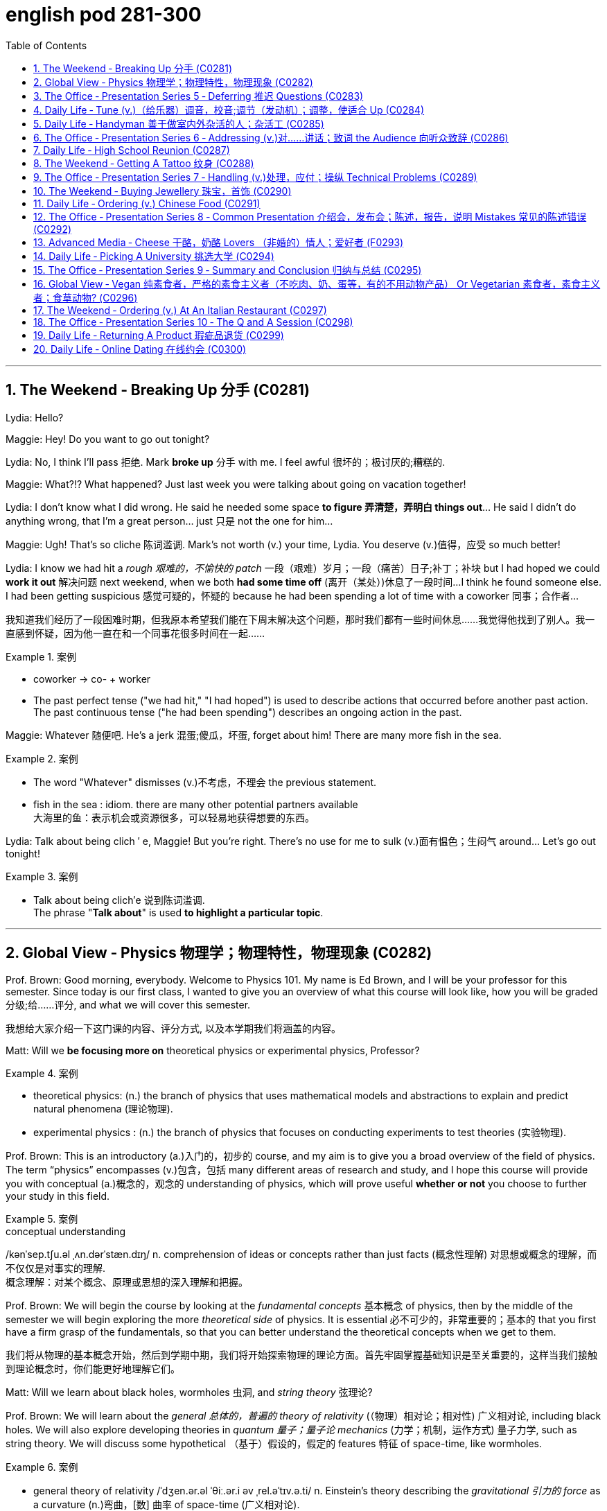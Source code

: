 
= english pod 281-300
:toc: left
:toclevels: 3
:sectnums:
:stylesheet: ../../myAdocCss.css

'''



== The Weekend ‐ Breaking Up 分手 (C0281)

Lydia: Hello?

Maggie: Hey! Do you want to go out
tonight?

Lydia: No, I think I’ll pass 拒绝. Mark *broke up* 分手
with me. I feel awful 很坏的；极讨厌的;糟糕的.

Maggie: What?!? What happened? Just last
week you were talking about going on
vacation together!

Lydia: I don’t know what I did wrong. He
said he needed some space *to figure 弄清楚，弄明白 things
out*... He said I didn’t do anything wrong,
that I’m a great person... just 只是 not the one for
him...

Maggie: Ugh! That’s so cliche 陈词滥调. Mark’s not
worth (v.) your time, Lydia. You deserve (v.)值得，应受 so much
better!

Lydia: I know we had hit a _rough 艰难的，不愉快的 patch_ 一段（艰难）岁月；一段（痛苦）日子;补丁；补块 but I
had hoped we could *work it out* 解决问题 next
weekend, when we both *had some time off* (离开（某处）)休息了一段时间...
I think he found someone else. I had been
getting suspicious 感觉可疑的，怀疑的 because he had been
spending a lot of time with a coworker  同事；合作者...

[.my2]
我知道我们经历了一段困难时期，但我原本希望我们能在下周末解决这个问题，那时我们都有一些时间休息……我觉得他找到了别人。我一直感到怀疑，因为他一直在和一个同事花很多时间在一起……

[.my1]
.案例
====
- coworker -> co- +‎ worker
- The past perfect tense ("we had hit," "I had hoped") is used to describe actions that occurred before another past action. +
The past continuous tense ("he had been spending") describes an ongoing action in the past.
====

Maggie: Whatever 随便吧. He’s a jerk 混蛋;傻瓜，坏蛋, forget about
him! There are many more fish in the sea.

[.my1]
.案例
====
- The word "Whatever" dismisses (v.)不考虑，不理会 the previous statement.
- fish in the sea  : idiom. there are many other potential partners available +
大海里的鱼：表示机会或资源很多，可以轻易地获得想要的东西。
====

Lydia: Talk about being clich ′ e, Maggie! But
you’re right. There’s no use for me to sulk (v.)面有愠色；生闷气
around... Let’s go out tonight!

[.my1]
.案例
====
- Talk about being clich′e 说到陈词滥调. +
The phrase "*Talk about*" is used *to highlight a particular topic*.
====


'''

== Global View ‐ Physics 物理学；物理特性，物理现象 (C0282)

Prof. Brown: Good morning, everybody.
Welcome to Physics 101. My name is Ed
Brown, and I will be your professor for this
semester. Since today is our first class, I
wanted to give you an overview of what this
course will look like, how you will be graded  分级;给……评分,
and what we will cover this semester.

[.my2]
我想给大家介绍一下这门课的内容、评分方式, 以及本学期我们将涵盖的内容。

Matt: Will we *be focusing more on*
theoretical physics or experimental physics,
Professor?

[.my1]
.案例
====
- theoretical physics:
(n.) the branch of physics that uses mathematical models and abstractions to explain and predict natural phenomena (理论物理).  +

- experimental physics :
(n.) the branch of physics that focuses on conducting experiments to test theories (实验物理).
====

Prof. Brown: This is an introductory (a.)入门的，初步的 course,
and my aim is to give you a broad overview
of the field of physics. The term “physics”
encompasses (v.)包含，包括 many different areas of
research and study, and I hope this course
will provide you with conceptual  (a.)概念的，观念的
understanding of physics, which will prove
useful *whether or not* you choose to further
your study in this field.

[.my1]
.案例
====
.conceptual understanding
/kənˈsep.tʃu.əl ˌʌn.dərˈstæn.dɪŋ/ n. comprehension of ideas or concepts rather than just facts (概念性理解) 对思想或概念的理解，而不仅仅是对事实的理解. +
概念理解：对某个概念、原理或思想的深入理解和把握。
====

Prof. Brown: We will begin the course by
looking at the _fundamental concepts_ 基本概念 of
physics, then by the middle of the semester
we will begin exploring the more _theoretical
side_ of physics. It is essential 必不可少的，非常重要的；基本的 that you first
have a firm grasp of the fundamentals, so
that you can better understand the
theoretical concepts when we get to them.

[.my2]
我们将从物理的基本概念开始，然后到学期中期，我们将开始探索物理的理论方面。首先牢固掌握基础知识是至关重要的，这样当我们接触到理论概念时，你们能更好地理解它们。

Matt: Will we learn about black holes,
wormholes 虫洞, and _string theory_ 弦理论?

Prof. Brown: We will learn about the
_general 总体的，普遍的 theory of relativity_ (（物理）相对论；相对性) 广义相对论, including black
holes. We will also explore developing
theories in _quantum 量子；量子论 mechanics_ (力学；机制，运作方式) 量子力学, such as
string theory. We will discuss some
hypothetical （基于）假设的，假定的 features 特征 of space-time, like
wormholes.

[.my1]
.案例
====
- general theory of relativity  /ˈdʒen.ər.əl ˈθiː.ər.i əv ˌrel.əˈtɪv.ə.ti/ n. Einstein’s theory describing the _gravitational 引力的 force_ as a curvature  (n.)弯曲，[数] 曲率 of space-time (广义相对论).
====

Prof. Brown: We will also explore some of
the more influential 有影响力的，有势力的 developments in the
fields of thermodynamics 热力学, electromagnetism 电磁；电磁学,
and nuclear physics, all of which have had
significant 显著的，相当数量的；重要的，意义重大的 impacts on modern life. Now, I am
going to have the TAs (=Teaching Assistants)助教 *pass out* 分发 the syllabus 教学大纲
for this class, so you can see how this course
will be graded.

[.my2]
我将让助教们分发这门课的大纲，这样你们就能看到这门课的评分方式。

[.my1]
.案例
====
- thermodynamics -> therm-,热，dynamics,动力学。
====

Matt: Oh man, looks like this isn’t gonna be
the _easy A_ 容易得高分的课程 I thought it’d be!


[.my2]
看来这不是我以为的容易得高分的课程！

'''

== The Office ‐ Presentation Series 5 ‐ Deferring 推迟 Questions (C0283)

Mr. Ford: Now, as 正如，如同 we have already
discussed /there is a huge _untapped 未利用的，未开发的；塞子未开的 market_
out there both in Asia, in other developing
markets, and in the more mature markets for
us to push into. Now of course, this
represents (v.)代表，表示 an enormous challenge with
enormous rewards for the winners, but for
any new product /we need a great _marketing
message_ and _marketing campaign_ 营销活动.


现在，正如我们已经讨论过的，在亚洲、其他发展中市场以及更成熟的市场中，存在着巨大的未开发市场供我们进入。当然，这代表着巨大的挑战，同时也为赢家带来巨大的回报，但对于任何新产品，我们都需要一个出色的营销信息和营销活动。

[.my1]
.案例
====
- untapped market  (未开发的市场)
- developing markets  (发展中市场)
- mature markets  (成熟市场)

.marketing message 
the core idea or theme communicated in a marketing campaign (营销信息).

_Marketing messaging_ is your brand's way 品牌的方式 of *communicating* (v.) it's value proposition (主张，观点；（尤指商业或政治上的）提议，建议) 价值主张 *to* the right audience. It's the words, tone, phrasing  措辞, and personality 个性，性格；魅力  that your team uses (v.) to convey (v.)传送，运输；表达，传递 what your brand stands for, what it offers (v.), and why that should matter (v.)要紧，有关系  to your target customers.

"营销消息"传递是您品牌向合适受众传达其价值主张的方式。您的团队用来传达您的品牌代表的内容，提供的内容, 以及为什么对您的目标客户很重要的单词，语气，措辞和个性。
====

Mr. Ford: It needs to be directed (v.)把…对准（某方向或某人） and
focused at our target consumer, and needs *to
be pitched 用力扔；投；抛;（使产品或服务）针对，面向；确定销售对象（或目标市场） at* exactly the right level. The
question we must first address (v.) is of course,
who is our target consumer and secondly
what do they expect 等待；期待；盼望 from the next
generation Alpha lap-top?

[.my2]
它需要针对我们的目标消费者，并且需要定位在恰到好处的水平。我们首先要解决的问题当然是，谁是我们的目标消费者，其次是他们期望从下一代Alpha笔记本电脑中得到什么？

[.my1]
.案例
====
.pitch
[ VN] *~ sth (at sb) |~ sth (as sth)* : to aim or direct a product or service at a particular group of people（使产品或服务）针对，面向；确定销售对象（或目标市场） +
• The new software *is being pitched at* banks.这种新软件以银行为目标市场。

====

Mr. Ford: Let’s _first of all_ 首先 tackle (v.)the first
question. Our target consumer for the x420 产品名
is the middle class 中产阶级, white collar worker with
an above average income. However, as we
mentioned before /`主` the total number of
computer owners `谓` is expanding rapidly /and
we need to broaden (v.)变宽；变阔;（使）扩大影响 our audience 观众，听众 for this
product.

[.my2]
首先，让我们来解决第一个问题。x420的目标消费者是中产阶级、收入高于平均水平的白领工作者。然而，正如我们之前提到的，电脑用户的总数正在迅速增长，我们需要扩大这款产品的受众。

Mr. Ford: For example, the x420 is also
ideally suited 适合 to the younger student sector,
who might use laptops both for study and
gaming. There is no doubt that.

[.my2]
例如，x420也非常适合年轻的学生群体，他们可能会将笔记本电脑用于学习和游戏。这一点毫无疑问

Audience Member: Mr. Ford, if I could just
interrupt (v.)打断，打扰；使暂停，使中断 a moment. You say that the
computer is suitable for students, but don’t
you think the price of the x420 is just too
much for most students?

Mr Ford: Well, that’s a fair 公平的；合理的 point 观点，论点. If you
don’t mind /I’d like to tackle your question *a
little bit later* in the _Q and A section_ 问答环节. Is that
okay?

[.my2]
这是一个合理的观点。如果您不介意，我想稍后在问答环节再回答您的问题。这样可以吗？

Audience Member: Yes sure.

Mr Ford: Okay, so as I was saying we have
an exciting campaign planned for the x420.
Firstly, we will have a nationwide television
campaign, as well as advertising on radio
and also in many computer publications 出版物. We
also intend 打算，想要 to...

[.my2]
正如我刚才所说，我们为x420策划了一个激动人心的营销活动。首先，我们将开展全国性的电视广告活动，同时在广播和许多计算机出版物上投放广告。我们还打算……

Audience Member: I’m sorry to stop you
Mr. Ford, but do you really think that a
television campaign is *cost effective* 有成本效益的；划算的. I mean,
how much is that going to cost?

[.my2]
但您真的认为电视广告具有"成本效益"吗？我的意思是，这会花费多少钱？

Mr Ford: Well I don’t have the figures 数据 to
hand, but I’d be happy to discuss those
figures with you after the presentation 介绍会，发布会；陈述，报告. Okay
let me just *go on* to talk (v.) a little more about
the exciting campaign we have *in store* 即将到来的；准备好的；存储在某处的.

[.my2]
我现在手头没有具体数据，但我很乐意在演讲结束后与您讨论这些数据。好的，让我继续谈谈我们准备好的激动人心的营销活动。

[.my1]
.案例
====
.in store (for sb)
waiting to happen to sb即将发生（在某人身上）；等待着（某人） +
• We don't know what life holds (v.) *in store* for us. 我们不知道等待我们的, 将是什么样的生活。
====

'''

== Daily Life ‐ Tune (v.)（给乐器）调音，校音;调节（发动机）；调整，使适合 Up  (C0284)

[.my1]
.案例
====
- tune up | tune sth up:  +
to adjust musical instruments so that they can play together（乐队等为乐器）调音，定弦
====

A: Welcome to Al’s Garage 车库；加油站，汽车修理厂. What seems to
be the problem 有什么问题吗?

B: No problem at all! I am taking a long road
trip and I want to make sure my car is in
good mechanical condition 机械条件;机械状况.

A: Very wise （行为或决定）明智的，高明的 decision. When was the last
time you had a _tune up_ 调整（发动机或自行车传动系统）以提高性能?

[.my1]
.案例
====
-  tune up : /tuːn ʌp/ n. a series of adjustments made to a car’s engine to ensure it runs smoothly (调校).
====

B: Not that long ago 没那么久, I think it was four
months ago.

A: We usually recommend that you *bring*
your car *in* every five thousand kilometers.

B: Why? I mean, **what exactly do you do** to a
car that you need to check it so often?

A: First of all, we change the _motor oil_ 机油 and
_oil filter_ 油滤器. If you don’t do this, it can cause
your engine to wear (v.)磨损；消耗；用旧 faster and that means
you would probably have to change the
pistons 活塞 and _intake 摄入，吸入 valves_ (阀门；[解剖]瓣膜) 进气阀.

[.my2]
我们会更换"发动机油", 和"机油滤清器"。如果不这样做，可能会导致"发动机"磨损加快，这意味着您可能不得不更换"活塞"和"进气阀"。


[.my1]
.案例
====
- oil filter :  n. a device that removes impurities 杂质 from the engine oil (机油滤清器). 油滤器：一种设计用于**去除**发动机油、变速器油、润滑油, 或液压油中的**杂质**的过滤器

.intake valves
  /ˈɪn.teɪk vælvz/ n. components that control the flow of air and fuel into the engine (进气阀). +
进气门：内燃机中的一种阀门，用于控制空气和燃料混合物进入燃烧室。 +

image:/img/intake valves.jpg[,15%]

image:/img/diesel-engine-sequence-fuel-intake-valve-cycle.webp[,80%]

进气门，也就是intake valves，是发动机内部非常关键的小部件。想象一下，发动机就像一个不断重复呼吸的强力机器。进气门就是这个机器的“鼻孔”或“嘴”，负责在发动机运行时“吸气”。

当发动机启动后，每个气缸都会经历一系列的步骤，其中一个是“进气行程”。在这个时候，进气门会按照精确的时间打开，允许空气（在汽油发动机中，通常是空气和汽油混合物）进入气缸。这个过程就像是你深呼吸时鼻子和嘴巴张开，让新鲜空气进入肺部一样。

进气门的大小、开启和关闭的时机（这通常由凸轮轴控制）对发动机的性能至关重要。它们确保在正确的时间有足够的混合气进入，从而让发动机能够高效地做工，推动汽车前进。一旦气缸完成了做工，进气门会关闭，准备下一次的进气，整个过程循环往复，让发动机持续运转。所以，可以说进气门是发动机高效工作的起点。

====

B: I see. What else?

A: We also check your _spark plugs_ 火花塞, fuel filter 燃油滤清器,
and other oil levels such as *hydraulic （通过水管等）液压的，水力的 fluid* 液压油.
We also check the clutch  离合器踏板 and brakes to
determine when you will need new ones.

[.my2]
我们还会检查火花塞、燃油滤清器, 以及其他油液，比如液压油。我们还会检查离合器和刹车，以确定您何时需要更换新的。

[.my1]
.案例
====
.spark plugs 
/spɑːrk plʌɡz/ n. components that ignite the fuel-air mixture in an engine (火花塞). +
一种用于内燃机中的零件，通过产生火花, 来点燃混合气体，使发动机正常工作。

image:/img/spark plugs.jpg[,15%]



.fuel filter 
/ˈfjuː.əl ˈfɪl.tər/ n. a device that removes impurities from the fuel (燃油滤清器). +
汽车内燃机"燃油管路"上的一个附件，用于在进入"化油器"之前, 过滤液体。 +

燃油滤清器（Fuel filter）, 有柴油滤清器（Diesel filter）、汽油滤清器（Fuel Filter）和天然气滤清器（Gas filter）三类。*"燃油滤清器"的作用, 是阻止"燃油"中的颗粒物、水及不洁物，保证燃油系统精密部件, 免受磨损及其他损害。*

image:/img/fuel filter.jpg[,15%]



.hydraulic fluid 
/haɪˈdrɔː.lɪk ˈfluː.ɪd/ n. a liquid used to transmit power in hydraulic systems (液压油). +
一种通常具有低粘度的液体，用于液压机构中的液压操作。

.clutch
/klʌtʃ/ n. a device that connects and disconnects the engine from the transmission (离合器).

image:/img/clutch.png[,49%]
image:/img/clutch 2.png[,49%]

image:/img/clutch 3.png[,49%]

====

B: Ok, well, when you put it that way 既然你这么说, it
doesn’t seem like a waste of time and
money.

A: Trust me, regular *tune ups* 调整（发动机或自行车传动系统）以提高性能 will keep your
car running smoothly and avoid *break downs* 停止运行;故障.




'''

== Daily Life ‐ Handyman 善于做室内外杂活的人；杂活工 (C0285)

A: The _air conditioning_ 空调 is not working! We
need to call a handyman 杂务工,维修工  before we start to
fry (v.)油煎，油炸;（被阳光）灼伤，晒伤 in here!

B: Dan is *on top of* 控制着；掌握着 that. I think they are also
getting the handyman to fix the bathroom
toilet that keeps *clogging 阻塞 up*.

[.my2]
Dan已经在处理了。我想他们还会让维修工修理"一直堵塞的卫生间马桶"。

[.my1]
.案例
====
.on top of sth/sb:
in control of a situation 控制着；掌握着 +
•Do you think he's really on top of his job? 你认为他真的能做好他的工作吗？
====

A: That would be convenient  方便的，便利的. They *might as
well* 不妨,最好还是 ask him to fix the _electrical wiring_ 电气布线. The
_circuit 电路，回路 breakers_ 电路断路器 keep going out all the time.
It’s really annoying!

[.my2]
他们不妨让他顺便修理一下电线。断路器总是跳闸，真的很烦人！

[.my1]
.案例
====
-  circuit breakers : /ˈsɜː.kɪt ˌbreɪ.kərz/ n. devices that automatically stop the flow of electricity in a circuit if it becomes overloaded (断路器). +
image:/img/circuit breakers.jpg[,15%]
====

B: Yeah you are right. This office is _falling
apart_ 支离破碎;破败不堪! Frank *told* me the other day *that* the
gutters 水沟，水槽 outside were clogged 阻塞；妨碍 and that’s why
the _parking lot_ (小块土地)停车场 was flooded.

[.my2]
这办公室简直破败不堪！Frank前几天告诉我，外面的排水沟堵了，所以停车场被水淹了。

A: I know! I was in _ankle deep 脚踝深的 water_ trying
to get to my car that day! The handyman
definitely *has his work cut out* for him.

[.my2]
那天我蹚着及踝深的水去取车！维修工的任务肯定很艰巨。

[.my1]
.案例
====
.have your work cut out (for you)
to have something very difficult to do
面臨艱巨的任務 +
- She'll really *have her work cut out* to finish all those reports by the end of the week.
在週末之前完成所有這些報告, 對她來說真是個艱巨的任務。
====

'''

== The Office ‐ Presentation Series 6 ‐ Addressing (v.)对……讲话；致词 the Audience 向听众致辞 (C0286)

Mr. Ford: `主` The  campaign 活动；运动 that we have  *in store* 即将发生的；准备就绪的 for the x420 `系` is exciting,  imaginative (a.)富有想象力的 and  revolutionary (a.)革命性的. We have spent two years listening to and responding to  feedback 反馈 from customers and staff 全体员工 alike 一样的.

Mr. Ford: I would like to say that /without the  assistance 帮助 and support of each and every one of you /we really could not have  devised (v.)设计；发明 this campaign. I’d like to  take my hat off 脱帽致敬（表示尊敬） /and really *thank* you all *for* the wonderful work you’ve done so far, *not only* in helping (v.) support (v.) our  marketing 市场营销 efforts, *but also* in your continuing  commitment 承诺 to Alpha computers.

Mr. Ford: There’s no doubt in my mind /that we have a great  workforce 全体员工 here /and together we can really * push* 推动 Alpha computers *to* a whole new level of success.

Mr. Ford: On the subject 关于，就……而言 of the campaign /let me ask you all a question. How do we  define (v.)定义 the perfect lap-top? Is it about  affordability (n.)价格合理;可购性，负担能力, quality, speed,  reliability 可靠性? What do you *look for* in a  consumer 消费者? Well, I believe the answer *lies (v.) in* a  combination 结合 of all of these  elements 要素.

Mr. Ford: Our campaign will really  *hammer (v.) home* 强调;反复强调某个观点或想法，直到某个人或一群人理解为止 the point 后定 that the x420 is a  state-of-the-art (a.)最先进的 laptop for all of your computing needs 您的所有计算需求. With our television campaign /we hope *to really  reach out to* 接触,把手伸向 a huge  audience 观众.

Mr. Ford: We have a great ad campaign 后定 planned (v.) focusing on the fantastic  USP’s 独特卖点 (Unique Selling Points) of the x420. We have hired one of the best  PR 公共关系 (Public Relations) companies /*to work with us* on the campaign, and have already completed three separate TV  adverts 广告, all *focusing on* one key  feature 特点 of the x420.

Mr. Ford: I’m excited to say that /today, for the first time, we will  unveil (v.)揭幕 to all of you here 双宾 the first of these advertisements!

[.my1]
.案例
====
- hammer (v.) home (ad.)到正确的位置 : /ˈhæmər hoʊm/ (phrasal verb) Emphasize repeatedly.  强调 +
The teacher hammered home the key points. 老师反复强调重点。 +
Ads hammer home product benefits. 广告反复强调产品优势。

- state-of-the-art : /steɪt əv ði ɑːrt/ (adj) Using the latest technology.  最先进的 +
- reach out to : /riːtʃ aʊt tuː/ (phrasal verb) Make contact with.  接触 +
Companies reach out to customers via social media. 公司通过社交媒体接触客户。 +
She reached out to old friends. 她联系了老朋友。

- take my hat off：俚语，表示尊敬或钦佩（idiom, showing respect or admiration）
- hammer home：强调某事的重要性（phrasal verb, to emphasize repeatedly）
-  state-of-the-art：专业术语，指技术最先进的产品（term for cutting-edge technology）
====


[.my2]
福特先生：我们为x420准备的营销活动充满激情、富有创意且具有革命性。我们花了两年时间倾听并回应客户和员工的反馈。 +
福特先生：我要说，没有你们每一个人的帮助和支持，我们真的无法设计出这个活动。我要向你们脱帽致敬，感谢你们至今的出色工作，不仅支持我们的营销，还持续为Alpha电脑奉献。 +
福特先生：毫无疑问，我们有一支优秀的团队，能共同将Alpha电脑推向新高度。 +
福特先生：关于这次活动，我问大家一个问题：如何定义完美笔记本电脑？是价格、质量、速度还是可靠性？消费者需要什么？我相信答案在于这些要素的结合。 +
福特先生：我们的活动将强调x420是最先进的全能笔记本电脑。通过电视广告，我们希望触达广大观众。 +
福特先生：我们策划了聚焦x420独特卖点的广告活动，聘请顶尖公关公司合作，并已完成三支分别突出产品特点的电视广告。 +
福特先生：今天我们将首次向各位展示第一支广告！ +

'''

== Daily Life ‐ High School Reunion (C0287)

A: I hate coming to  high school reunions (相聚) 高中同学聚会.

B: It will be great  honey 亲爱的. We will get to see your old  classmates 同学 and  catch up 叙旧 to see (v.) how they have been doing.

A: Yeah I guess so. Oh look! There is Robert Matthews! Rob!

C: Hey Bill! Wow great to see you!

A:  Likewise 我也是;同样地，类似地；（表示感觉相同）我也是，我有同感；也，还! It’s been a long time! This is my wife Dorthy.

C:  Pleasure 荣幸 to meet you. So Bill, how have you been 你最近怎么样?

A:  Can’t complain 没什么可抱怨的! We have 2 children who are in college 大学，专科学校；学院 and my business is going well. What about you?

C: Ah you know me! I am a  dedicated (a.)专心致志的，献身的；专用的，专门用途的 bachelor 坚定的单身汉. I never married /although I do have a beautiful daughter with Mary, you remember her? We were  high school sweethearts (爱人) 高中恋人, didn’t really work out 进展顺利 between us 我们之间并没有什么结果, but I really can’t complain either.

A: That’s good. Have you seen Frank? I was hoping he would come tonight.

C: You didn’t hear? Frank  *passed away* 去世 last year.

A: Are you  serious 认真的?

C: Nah! I’m just  *yanking (v.)猛拉；猛拽 your chain* 开玩笑;猛拽你的链条. He’ll be here soon. I saw him just last week /and he told me he would  show up 出现;到达.

[.my1]
.案例
====

-  catch up : /kætʃ ʌp/ (phrasal verb) Talk to someone to learn what has happened since you last met.  叙旧 +
Let’s catch up over coffee. 我们边喝咖啡边叙旧吧。 +
I need to catch up with my old friends. 我需要和老朋友叙叙旧。

-  likewise : /ˈlaɪkwaɪz/ (adverb) The same to you.  我也是
-  pleasure : /ˈplɛʒər/ (noun) A feeling of happiness or satisfaction.  荣幸
-  can’t complain : /kænt kəmˈpleɪn/ (phrase) Used to say that things are going well.  没什么可抱怨的

-  yanking your chain : /jæŋkɪŋ jɔːr tʃeɪn/ (phrase) Teasing or joking with someone.  开玩笑
-  show up : /ʃoʊ ʌp/ (phrasal verb) Arrive or appear.  出现 +
He didn’t show up for the meeting. 他没有出席会议。 +
The guests finally showed up. 客人们终于到了。 +

- yanking your chain：俚语，表示开玩笑（idiom, teasing or joking）
====

[.my2]
A：我讨厌参加高中同学聚会。 +
B：会很棒的，亲爱的。我们可以见到你的老同学，叙叙旧，看看他们最近怎么样。 +
A：是啊，我想也是。哦，看！那是罗伯特·马修斯！罗布！ +
C：嘿，比尔！哇，见到你真好！ +
A：我也是！好久不见了！这是我妻子多萝西。 +
C：很高兴认识你。比尔，你最近怎么样？ +
A：没什么可抱怨的！我有两个孩子在上大学，我的生意也很顺利。你呢？ +
C：啊，你知道我的！我是个坚定的单身汉。我从未结婚，不过我和玛丽有个漂亮的女儿，你还记得她吗？我们曾是高中恋人，虽然没走到最后，但我也没什么可抱怨的。 +
A：那很好。你见到弗兰克了吗？我本来希望他今晚能来。 +
C：你没听说吗？弗兰克去年去世了。 +
A：你是认真的吗？ +
C：不！我只是开玩笑。他很快就会来的。我上周还见到他，他说他会来。 +




'''

== The Weekend ‐ Getting A Tattoo 纹身 (C0288)

A: I have  made up my mind 下定决心. I am getting a  tattoo 纹身.

B: Really? Are you sure?

A: Yeah! Why not? They are  trendy (a.)时尚的;时髦的，赶时髦的；肤浅的 and look great! I want to get a  dragon 龙 on my arm /or maybe a  tiger  on my back.

B: Yeah but, it is something 后定 that you will have forever! They use (v.)  indelible (a.)难忘的，不可磨灭的；擦不掉的，无法去除的 ink 永久性墨水 that can only be removed with  laser treatment 激光治疗. On top of all that, I have heard it  hurts (v.)疼痛 a lot!

[.my1]
.案例
====
-  indelible -> in-,不，非，-delib,删除，抹去，词源同delete.引申词义难以磨灭的。
====

A: Really?

B: Of course! They use this machine with a  needle 针 that  pokes (v.)刺 your skin and  inserts (v.)注入 the ink.

A: Oh, I didn’t know that! I thought they just  paint 画 it on your skin or something.

B: I think you should  reconsider (v.)重新考虑 /and do some more  research 研究 about tattoos. Also, find out where the nearest  tattoo parlor (客厅；会客室；业务室；室内店铺) 纹身店 is /and make sure they use (v.) sterilized (a.)无菌的；已消过毒的 needles 消毒针, and that the place is  hygienic 卫生的.

[.my1]
.案例
====
- parlor -> 修道院是僧侣们修炼的地方，大部分地方都需要保持安静，以免影响僧侣的静修。只有少数房间专门用来接待外来的访客或供僧侣们交谈所用。这种房间在古法语中 被称为parleor，来自parler（会谈）。英语单词parlor就来源于此，现在通常用来表示美容院、按摩院等地的业务室。与它同源的单词是 parley（会谈）、parliament（国会）。 parlor：['pɑrlɚ] n.客厅，会客室，业务室 parley：['pɑːlɪ] n.vt.会谈，谈判 parliament：['pɑːləm(ə)nt] n.国会，议会

- sterile -> 来自拉丁语 sterilis,土地贫瘠的，无收获的，无产出的，来自 PIE*ster,固定的，坚固的，僵 硬的，词源同 stern,stark.后用于比喻义指无生育的，以及杀过菌的，消过毒的。
====

A: Maybe I should just get a  tongue piercing (（在身体部位打的）孔，洞;刺穿，穿透) 舌头穿孔!

[.my2]
A：我下定决心了。我要去纹身。 +
B：真的？你确定吗？ +
A：是啊！为什么不呢？纹身很时尚，而且看起来很棒！我想在手臂上纹一条龙，或者在背上纹一只老虎。 +
B：是啊，但纹身是永久性的！他们用的是永久性墨水，只能用激光治疗去除。而且，我听说纹身很疼！ +
A：真的吗？
B：当然！他们用带有针的机器刺破你的皮肤，然后把墨水注入进去。 +
A：哦，我不知道！我以为他们只是在皮肤上画画什么的。 +
B：我觉得你应该重新考虑一下，多研究一下纹身。另外，找到最近的纹身店，确保他们使用消毒针，而且地方要卫生。 +
A：也许我应该直接去穿个舌环！ +


'''

== The Office ‐ Presentation Series 7 ‐ Handling (v.)处理，应付；操纵 Technical Problems (C0289)



Mr. Ford: Okay, so if we could  dim (v.)（使）变暗；变淡漠 the lights 调暗灯光 Jonathan, we can  kick-off 开始 with the first TV advert 广告. Please note that /we are still in the  early days 初期阶段 with this advert, so it might seem _a bit  rough (a.)（表面）粗糙的，不平的 round the edges_ 边缘粗糙;不够完美. Okay, so. just need to  click 点击 this /and the advert should  pop up 弹出 on the screen…

Mr. Ford: Hmmmmmm. Sorry about this.  Bear (v.)设法忍受（考验，困难） with me 稍等片刻 a second. There seems to be a problem with the  projector 投影仪. Let me see. could you  lend a hand 帮个忙 a second?

Jonathan: It looks like the projector is not  recognizing 识别 the computer. Let me  check the connection 检查连接 a second… Well the connection seems okay, and the computer is  running normally 正常运行.

Mr. Ford: Okay. Sorry guys. Obviously a problem with the system. Let’s just  reboot (v.)重启 and  *start over* 重新开始. Let’s see if this  resolves (v.) the issue 解决问题.

Jonathan: Right, let’s try again. No, still nothing Michael. There might be a  technical issue 技术问题 with the projector. I think maybe the projector has  overheated 过热. We might need *to  cool (v.) it down* 冷却 for ten minutes and start again. I’ll call (v.) IT support 技术支持 to come over right now.

Mr. Ford: Okay guys. Unfortunately  technical problems 技术问题 do  *crop (v.)（同时做某事的）一群人，一批人；（同时发生的）一些事情 up* （尤指意外地）出现，发生： from time to time, don’t they? But it’s not a huge problem. In the meantime /while the IT guys get to work on that /I can *talk* a little bit more *about* the  advertising concept 广告理念 /and what we are looking to  achieve (v.)实现 overall  总的说来，大体上 with this campaign.

[.my1]
.案例
====
.crop ˈup
to appear or happen, especially when it is not expected （尤指意外地）出现，发生 +
SYN come up +
•His name just cropped up in conversation. 交谈时无意中就提到了他的名字。 +
•I'll be late —something's cropped up at home. 我要晚一点来，家里突然出了点事。
====


[.my1]
.案例
====
-  kick-off : /kɪk ɒf/ (phrasal verb) Start something.  开始 +
Let’s kick-off the meeting. 让我们开始会议吧。 +
The event will kick-off at 8 PM. 活动将在晚上8点开始。


-  rough round the edges : /rʌf raʊnd ði ˈɛdʒɪz/ (phrase) Not perfect or polished.  不够完美


-  bear with me : /beər wɪð miː/ (phrase) Be patient with me.  稍等片刻

-  start over : /stɑːrt ˈoʊvər/ (phrasal verb) Begin again.  重新开始 +
Let’s start over from the beginning. 让我们从头开始吧。 +
I had to start over because of a mistake. 因为一个错误，我不得不重新开始。


-  crop up : /krɒp ʌp/ (phrasal verb) Appear unexpectedly.  出现
Problems often crop up during projects. 项目中经常会出现问题。 +
A new issue cropped up yesterday. 昨天出现了一个新问题。


- kick-off：俚语，表示开始（slang, to start something）
- bear with me：短语，表示稍等（phrase, be patient with me）
- rough round the edges：短语，表示不够完美（phrase, not perfect）
====

[.my2]
福特先生：好的，乔纳森，麻烦把灯光调暗，我们可以开始播放第一支电视广告了。请注意，这支广告还在初期阶段，可能看起来不够完美。好的，我只需要点击这里，广告就会在屏幕上弹出…… +
福特先生：嗯……抱歉，大家稍等片刻。投影仪似乎出了问题。让我看看，你能帮个忙吗？ +
乔纳森：看起来投影仪无法识别电脑。我来检查一下连接……嗯，连接似乎没问题，电脑也在正常运行。 +
福特先生：好的，抱歉各位。显然是系统出了问题。我们重启一下，重新开始吧。看看能不能解决问题。 +
乔纳森：好的，我们再试一次。不，还是不行，迈克尔。可能是投影仪的技术问题。我觉得投影仪可能过热了。我们可能需要让它冷却十分钟，然后再试一次。我马上叫技术支持过来。 +
福特先生：好的，各位。不幸的是，技术问题时不时会出现，对吧？但这并不是大问题。在技术人员修理的这段时间，我可以多谈谈广告理念，以及我们希望通过这次活动实现的目标。 +

'''

== The Weekend ‐ Buying Jewellery 珠宝，首饰 (C0290)

Shop assistant 店员: Good afternoon, sir, is there anything I can help you with today?

Mark: umm… yeah! I’m looking for a nice  gift 礼物 to give my girlfriend. Our fifth  anniversary 纪念日 is next Friday.

Shop assistant: Well, I would be happy to  assist (v.) 帮助 you /in choosing the perfect gift for her. Is there anything  particular 特定的 that you have in mind?

Mark: No, not really… I’m completely  *at a loss* 不知所措,困惑.

Shop assistant: Well, you can give her a set of  pearl earrings 珍珠耳环, or this beautiful  heart-shaped pendant (垂饰，坠饰) 心形吊坠. What is her favorite  gemstone 宝石?

[.my1]
.title
====
- pendant +
image:img/pendant.jpg[,15%]
====

Mark: That purple one. I’m sorry… I’ve never bought  jewelery 珠宝 for anyone /and I’m kind of  nervous 紧张的.

Shop assistant: Don’t worry, we  specialize (v.)专门研究（或从事），专攻；专营 in 专注于 providing our customers a  relaxed 轻松的,  pressure-free 无压力的 shopping environment. That stone is an  amethyst 紫水晶. We have a range of beautiful amethyst pieces. Take a look at this  bracelet 手链;手镯，臂镯. It’s  18K rose-gold 玫瑰金,  studded (v.)（尤指装饰用的）饰钉，镶嵌 with amethyst and  blue topaz (黄晶，黄玉) 蓝黄玉. It’s a great  _statement piece_ 标志性单品,亮眼单.

[.my1]
.title
====
- amethyst -> 前缀a-, 没有。methyst, 酒，词源同mead，酒。古时候传说佩戴该石能防醉酒。 +
image:img/amethyst.jpg[,15%]

- bracelet +
image:img/bracelet.jpg[,15%]
- stud -> 来自古英语 studu,柱子，支撑，来自 Proto-Germanic*stud,柱子，来自 PIE*stu,变体形式自 PIE*sta,站立，词源同 stand,state.后用于指钉头，节，把，并引申词义耳钉，鼻钉等。

- topaz +
黄玉是一种由铝和氟组成的硅酸盐矿物. 它被用作珠宝和其他装饰品的宝石 。*普通黄玉在自然状态下是无色的，但微量元素杂质会使其变成淡蓝色、金棕色至黄橙色。* 黄玉通常经过热处理或辐射处理，使其变成深蓝色、红橙色、淡绿色、粉红色或紫色。 +
image:img/topaz.jpg[,15%]
-  blue topaz  +
image:img/blue topaz.jpg[,15%]

.statement piece
亮眼单品：一种在时尚或室内装饰中, 引人注目的单件物品，通常具有独特的设计、颜色或材质，用于突出整体风格或个人品味。 +

What is a ‘statement piece’? What could it be?
什么是“声明作品”？它可以是什么？


- Clothes that draw attention to the person who wears them.  +
能够吸引穿着者注意的衣服。
- The first thing someone will notice about you. +
这是别人首先注意到您的一件事。
- Something you wear that attracts attention and that also expresses something about your personality. +
您所穿的某些衣服会吸引人们的注意，同时也能表达您的个性。
- An item of clothing or jewellery that is meant to convey a strong message. +
旨在传达强烈信息的服装或珠宝。
- An item that defines your personal style. +
一件能体现您个人风格的物品。


====

Mark: Oh… wow. That’s really  pretty 漂亮的. Jess would love that. But… I was thinking of something a little more  delicate 精致的, perhaps a  necklace 项链?

Shop assistant: We have this beautiful  platinum 铂，白金 pendant 铂金吊坠, or you could also get her a  locket 挂坠盒;小盒；小盒式吊坠. You could also get her a  timepiece 手表;钟等各种计时器 —it’s both  glamorous 迷人的 /yet 然而，但是 functional 实用的. If you tell me a little more about your girlfriend, maybe I can help you find something for her.

[.my1]
.title
====
- platinum +
image:img/platinum.jpg[,15%]

- locket +
image:img/locket.jpg[,15%]
====

Mark: Jess? Well, she’s very  smart 聪明的, and has a great  sense of humor 幽默感. She’s very  feminine (a.)女性化的;女性特有的，女子气的；女性的，妇女的；（语法）阴性的…

Shop assistant: Perhaps you could give her a  ring 戒指?

Mark: Well… actually… I was thinking about asking Jess to  marry 结婚 me… I’ve just been so nervous.

Shop assistant: Well sir, I believe your fifth anniversary is a great time to  propose (v.)求婚!

Mark: Okay, I’ve decided. I’m going to  pop (v.) the question 求婚!

Shop assistant:  Fabulous (a.)太棒了;极好的，绝妙的! We should look at  _engagement 婚约，订婚 rings_ 订婚戒指 then! Now that’s a whole other section.

[.my1]
.title
====
-  at a loss : /æt ə lɒs/ (phrase) Not knowing what to do or say.  不知所措

-  statement piece : /ˈsteɪtmənt piːs/ (noun) A bold (a.) or eye-catching (a.)引人注目的；耀眼的；显著的 item.  标志性单品
-  pop the question : /pɒp ðə ˈkwɛstʃən/ (phrase) Ask someone to marry you.  求婚
====

[.my2]
店员：下午好，先生，请问今天有什么可以帮您的吗？ +
马克：嗯……是的！我在找一份礼物送给我的女朋友。我们的五周年纪念日就在下周五。 +
店员：好的，我很乐意为您挑选一份完美的礼物。您有什么特别的想法吗？ +
马克：没有，真的……我完全不知所措。 +
店员：您可以送她一套珍珠耳环，或者这条漂亮的心形吊坠。她最喜欢的宝石是什么？ +
马克：那种紫色的。抱歉……我从未给任何人买过珠宝，有点紧张。 +
店员：别担心，我们专注于为顾客提供轻松无压力的购物环境。那种石头是紫水晶。我们有一系列漂亮的紫水晶饰品。看看这条手链，它是18K玫瑰金，镶嵌着紫水晶和蓝黄玉，是一件很棒的标志性单品。 +
马克：哦……哇，真的很漂亮。杰西一定会喜欢的。但……我在想更精致一点的东西，比如一条项链？ +
店员：我们有这条漂亮的铂金吊坠，或者您也可以送她一个挂坠盒。您还可以送她一块手表——既迷人又实用。如果您能多告诉我一些关于您女朋友的信息，也许我能帮您找到适合她的礼物。 +
马克：杰西？她非常聪明，而且很有幽默感。她非常女性化…… +
店员：也许您可以送她一枚戒指？ +
马克：嗯……其实……我在考虑向杰西求婚……只是我一直很紧张。 +
店员：先生，我认为五周年纪念日是个求婚的好时机！ +
马克：好吧，我决定了。我要向她求婚！ +
店员：太棒了！那我们应该看看订婚戒指了！这是另一个专区。 +

'''

== Daily Life ‐ Ordering (v.) Chinese Food (C0291)


Waitress 女服务员: Hi, welcome to Happy Buddah 佛陀,觉醒者! Can I get you anything to drink?

Manny: A  Coke 可乐 for me, please.

Andrea: I’ll have a  Sprite 雪碧.

Waitress: Okay, I’ll go get that for you. Are there any questions with the  menu 菜单?

Andrea: Do you use  MSG 味精;谷胺酸单钠（=Monosodium (n.)味精；谷氨酸钠 Glutamate 谷氨酸盐；[生化] 谷氨酸酯）?

Waitress: No ma’am, we are  MSG-free 不含味精的.

Andrea: Oh man, I haven’t had  Chinese food 中餐 in so long! I want everything! This place has the BEST  _sesame  芝麻 chicken_ 芝麻鸡.

[.my1]
.title
====
- sesame chicken +
image:img/sesame chicken.jpg[,15%]
====

Manny: Yeah, I’ve been  craving (v.)渴望 Chinese for such a long time. I used to 过去常常 get  take-out 外卖 all the time. It’s definitely been a while. Let’s *start off 以……开始 with* some  _crab rangoon_ 蟹角;蟹肉馄饨.

[.my1]
.title
====
- crab rangoon +
image:img/crab rangoon.jpg[,15%]
====

Andrea: Ooh yeah, that sounds (v.) good. I think I’m going to get the _sesame chicken_ with  _fried rice_ 炒饭, a  _spring roll_ 春卷, and  _egg drop soup_ 蛋花汤.

[.my1]
.title
====
- spring roll +
image:img/spring roll.jpg[,15%]
====

Manny: It’s so  tempting (a.)诱人的 to order (v.) everything on the menu, it all looks so  appetizing (a.)开胃的；促进食欲的! I think I’ll get  _General Tso’s chicken_ 左宗棠鸡,  hot and sour soup 酸辣汤,  fried wontons 炸馄饨, and  white rice 白米饭.

[.my1]
.title
====

- General Tso’s chicken +
左宗棠鸡, 是将鸡块裹上两次油炸的面包粉，再淋上一层美味香甜的粘稠酱汁，口感酥脆。 +
image:img/General Tso’s chicken.jpg[,15%]
====

Andrea: Aren’t you supposed 预期，推断；假定；认为 to be on a  diet (节食) 你不是应该在节食吗? You should at least get  _brown rice_ 糙米.

[.my1]
.title
====
.brown rice : 糙米：去壳但未经过抛光的大米，保留了大部分的麸皮层、胚乳和胚芽。 +
image:img/brown rice.jpg[,15%]

====

Manny: I don’t think so! I hate brown rice, and I’m so sick 厌倦的，厌烦的 of eating  healthy 健康的 all the time. I’ve been eating so much  salad 沙拉 /I swear (v.)咒骂，诅咒；郑重承诺，发誓；保证  I’ve forgotten what  meat 肉 tastes (v.) like! There’s no better  remedy 补救措施 than some _nice,  greasy (a.)油腻的;沾油脂的，油污的；含脂肪的,  calorie-laden (a.)(负载的；装满的) 高热量的 Chinese food_. I might even get an order of  _broccoli 花茎甘蓝，西兰花菜 beef_ 西兰花牛肉!

[.my1]
.title
====
- broccoli beef +
image:img/broccoli beef.jpg[,15%]
====

Andrea: Gosh （非正式，表惊讶）天哪；上帝, I’m so  hungry 饿的! Let’s *call* the waitress *over* 把某人叫过来,要求（某人）到自己的位置!


[.my1]
.title
====
-  sesame chicken : /ˈsɛsəmi ˈtʃɪkɪn/ (noun) A Chinese dish with chicken and sesame sauce.  芝麻鸡
-  crab rangoon : /kræb ræŋˈɡuːn/ (noun) A deep-fried dumpling filled with crab and cream cheese.  蟹角
-  egg drop soup : /ɛɡ drɒp suːp/ (noun) A Chinese soup made with beaten eggs.  蛋花汤
-  General Tso’s chicken : /ˈdʒɛnərəl tsoʊz ˈtʃɪkɪn/ (noun) A Chinese-American dish with fried chicken in a sweet and spicy sauce.  左宗棠鸡
-  hot and sour soup : /hɒt ænd ˈsaʊər suːp/ (noun) A Chinese soup with a spicy and tangy flavor.  酸辣汤
-  fried wontons : /fraɪd ˈwɒntɒnz/ (noun) Deep-fried dumplings filled with meat or vegetables.  炸馄饨
-  brown rice : /braʊn raɪs/ (noun) Unpolished rice with the bran layer intact.  糙米
-  broccoli beef : /ˈbrɒkəli biːf/ (noun) A Chinese dish with beef and broccoli.  西兰花牛肉
====


[.my2]
女服务员：嗨，欢迎来到快乐佛！请问您想喝点什么？ +
曼尼：请给我一杯可乐。 +
安德莉亚：我要一杯雪碧。 +
女服务员：好的，我马上去拿。您对菜单有什么问题吗？ +
安德莉亚：你们用味精吗？ +
女服务员：不用，女士，我们不含味精。 +
安德莉亚：哦，天哪，我好久没吃中餐了！我什么都想吃！这里的芝麻鸡最好吃。 +
曼尼：是啊，我很久以来一直渴望吃中餐。我以前经常点外卖。确实有一阵子没吃了。我们先点些蟹角吧。 +
安德莉亚：哦，听起来不错。我想点芝麻鸡配炒饭，一个春卷，还有蛋花汤。 +
曼尼：菜单上的每道菜都太诱人了，看起来都很开胃！我想点左宗棠鸡、酸辣汤、炸馄饨和白米饭。 +
安德莉亚：你不是在节食吗？至少应该点糙米吧。 +
曼尼：我才不呢！我讨厌糙米，而且我受够了总是吃健康食品。我吃了这么多沙拉，都快忘了肉是什么味道了！没有什么比美味的、油腻的、高热量的中餐更好的补救措施了。我可能还会点一份西兰花牛肉！ +
安德莉亚：天哪，我太饿了！我们叫服务员过来吧！ +

'''

== The Office ‐ Presentation Series 8 ‐ Common Presentation 介绍会，发布会；陈述，报告，说明 Mistakes 常见的陈述错误 (C0292)


Mr. Ford: So as I  mentioned previously 之前提到的, the campaign  advertisement 广告 will focus on those  key elements 关键要素 that every  consumer 消费者 *looks for* in a  quality 质量 laptop:  affordability 价格合理, quality,  speed 速度, and  reliability 可靠性. We have  *pulled out all the stops* 全力以赴 to produce a product 后定 that really  rivals (v.)匹敌 all our  competitors 竞争对手.

[.my1]
.案例
====
.pull out all the stops
to do everything you can to make something successful: +
- They *pulled out all the stops* for their daughter's wedding.

这个短语中的“stop”，实际上指的是老式管风琴（organ）的音栓。 +
在管风琴的演奏中，琴师通过键盘操作，会触发机关，使风进入音管，从而产生声音。这些音管, 都由音栓控制，可以单独发声或调节音量大小。 +
**如果琴师将所有音栓拉出，那么管风琴在演奏时就会发出最大的音量，**所有音管同时发声。因此，“pull out all the stops”这个短语便有了“全力以赴”的含义。

image:/img/pulled out all the stops.jpg[,15%]
====

Mr. Ford: Actually, just to  illustrate 说明 my point /let me give you an  anecdote 轶事，趣闻；传闻 here. I remember (v.) last year /I was playing  golf 高尔夫 with one of our key  suppliers 供应商. It was a lovely summer afternoon. Anyway, I invited our supplier for a game of golf, and wanted to get his  input （为帮助某人做出决定而提供的）建议，意见 on the new x420.

[.my1]
.案例
====
- anecdote -> 前缀an-, 没有。前缀ec-,同ex-, 向外。词根don，给予，见donate, 捐赠，过去分词dot.
====

Mr. Ford: Actually, I often  get together 聚会 with him /for a good game of golf. It really is a wonderful way to  relax 放松. To be honest, I’m not that great at 擅长 golf, but I have  improved 提高 in the last few years. But the key to golf is  practice 练习, practice, practice. I’ve  lost my thread 跑题. What was I talking about again?

Jonathan: I think /you were  discussing 讨论 the campaign advertisement Michael.

Mr. Ford: Yes,  excuse me 抱歉. I’m afraid /I got  sidetracked (v.)分心;使分心，使离题 there. Yes anyway, the campaign. Well, erm. let me see. *Is* the  projector 投影仪 *working* (v.) yet /Jonathan?

Jonathan: No sorry, IT are still  fixing 修理 it.

Mr. Ford: Ahh okay, erm… all the information on the campaign is on the  PowerPoint 幻灯片. I haven’t actually got my  notes 笔记 with me… erm let me see, erm…

Audience Member 观众: Mr. Ford, could you at least tell us the  schedule 时间表 for the campaign? When are the first advertisements  *scheduled (v.) for* 安排；为…安排时间；预定;计划?

[.my1]
.案例
====
.schedule
(v.)~ sth (for sth): [ usually passive]to arrange for sth to happen at a particular time 安排；为…安排时间；预定 +
[ VN]
•The meeting *is scheduled for* Friday afternoon. 会议安排在星期五下午。
====

Mr. Ford: That’s a good question. Unfortunately I erm… don’t have that information on me 我没有这方面的资料. I will have to  *get back 回复 to* you 稍后回复 on that point 就这一点来说,说到这点.

Jonathan: Okay Michael, the projector is  fixed 修好了. I think we’re ready.

Mr. Ford:  Thank goodness 谢天谢地. Okay everyone, sorry for the  delay 延误. So *without further  ado* (废话; 耽搁)毫不迟延；干脆；立即 the new x420 marketing campaign! Enjoy! oh ermmm. I’m terribly sorry, this is not the advert <英>广告, this is my golfing  holiday 假期 in Barbados 国家名. I think I must have  brought the wrong file 带错文件. Can we take five 我们能休息五分钟吗?

[.my1]
.案例
====
-  pulled out all the stops : /pʊld aʊt ɔːl ðə stɒps/ (phrase) Made every possible effort.  全力以赴

-  get back to you : /ɡɛt bæk tuː juː/ (phrase) Respond to someone later.  稍后回复
====

[.my2]
福特先生：正如我之前提到的，这次广告活动将聚焦于每个消费者在优质笔记本电脑中寻找的关键要素：价格合理、质量、速度和可靠性。我们全力以赴，生产出一款真正能与所有竞争对手匹敌的产品。 +
福特先生：实际上，为了说明我的观点，我给大家讲个轶事。我记得去年我和一位重要供应商打高尔夫。那是一个美好的夏日午后。总之，我邀请供应商打高尔夫，并想听听他对新款x420的意见。 +
福特先生：实际上，我经常和他一起打高尔夫。这真是一种很好的放松方式。说实话，我的高尔夫水平并不高，但最近几年有所提高。但高尔夫的关键是练习、练习、再练习。我跑题了。我刚才在说什么来着？ +
乔纳森：我想您刚才在讨论广告活动，迈克尔。 +
福特先生：是的，抱歉。恐怕我刚才分心了。总之，活动的事。嗯，让我看看。乔纳森，投影仪修好了吗？ +
乔纳森：抱歉，IT还在修理。 +
福特先生：啊，好吧……所有关于活动的信息都在幻灯片里。我其实没带笔记……嗯，让我看看…… +
观众：福特先生，您至少能告诉我们活动的时间表吗？第一支广告计划什么时候发布？ +
福特先生：这是个好问题。不幸的是，我……手头没有这个信息。我得稍后回复您这一点。 +
乔纳森：好了，迈克尔，投影仪修好了。我想我们可以开始了。 +
福特先生：谢天谢地。各位，抱歉耽误了时间。那么，废话不多说，开始x420的营销活动吧！请欣赏！哦，呃……非常抱歉，这不是广告，这是我在巴巴多斯的高尔夫假期。我想我一定是带错文件了。我们能休息五分钟吗？ +

'''

== Advanced Media ‐ Cheese 干酪，奶酪 Lovers （非婚的）情人；爱好者 (F0293)


A: Hello everyone my name is Laurie /and I want to  welcome 欢迎 you to this  course 课程. We will *learn* all *about* _one of the oldest yet most  delicious 美味的 foods_ 后定 on this planet 我们将了解地球上最古老但最美味的食物之一;  cheese 奶酪! Let’s get started!

A: Cheese is usually  categorized (v.) into 分类为 four types:  soft 软的,  semi-soft 半软的,  semi-hard 半硬的, and  hard 硬的. The  designation 分类 *refers to* 指的是 the amount of  moisture 水分 in the cheese, which directly  affects (v.) 影响 its  texture 质地. `主` Making cheese `系` is an  ancient 古老的  practice 实践, *dating (v.) back* 指的是 thousands of years, and `主` the home cheese maker 制造者 `谓` can usually find  (v.) recipes 食谱 for cheese 后定 that *falls into* 属于（特定的类别或范围） any of the four categories.

A: Soft cheese includes  (v.) cottage cheese 乡村奶酪,  cream cheese 奶油奶酪,  ricotta 意大利乳清干酪,  brie 布里奶酪,  bleu 蓝纹奶酪,  roquefort 罗克福尔奶酪,  mozzarella 马苏里拉奶酪,  meunster 明斯特奶酪, and similar cheeses. These cheeses generally  *pair (v.) well with* 搭配 fruit or meats, or can *be used as*  breakfast cheeses 早餐奶酪 in an  omelette 煎蛋卷 or *as*  pasta fillings 意大利面馅料. They are usually  mildly flavored (a.)味道温和的 and very high in moisture.


A:  American 美国奶酪,  Colby 科尔比奶酪,  co-jack 科尔比杰克奶酪, and similar cheeses are in the semi-soft category. These are  slightly stronger 味道稍浓 in flavor /and cover (v.) a wide range of uses. Co-jack cheese, a  blend 混合 of Colby and  Monterrey jack 蒙特雷杰克奶酪, is one of the most popular. This *allows* (v.) the  sharper flavor 更浓烈的味道 of Colby *to be combined with* the  milder 较温和的 jack cheese, and also  melts (v.) better 更容易融化 than plain Colby.  _Grilled (a.)烤的；有格子的
 cheese sandwiches_ 烤奶酪三明治 often use (v.) American cheese, and  `主` Mexican cheeses 墨西哥奶酪 such as  Asadero 阿萨德罗奶酪 and  Queso Fresco 新鲜奶酪  `谓` are becoming more popular.

A: Hard cheeses include (v.) Parmesan 帕尔马干酪,  Romano 罗马诺奶酪,  Asiago 阿齐亚戈奶酪,  Swiss 瑞士奶酪,  Gruyere 格鲁耶尔奶酪, and others. Parmesan and Romano are most  familiar (a.)熟悉的 as _the  grated 磨碎 powder_ 磨碎的粉末 used (v.) to top (v.)把（某物）放在…的上面 spaghetti 意大利面, but they are also used (v.) as  accompaniments 配菜;伴奏；伴随物 for fruit, wine, nuts, and other  appetizer (n.) items 开胃菜. Swiss is _a popular  sandwich cheese_ 三明治奶酪 and *melts (v.) well*, unlike   some other hard cheeses.

[.my1]
.案例
====
-  cottage cheese : /ˈkɒtɪdʒ tʃiːz/ (noun) A soft, lumpy cheese made from curds.  乡村奶酪
-  cream cheese : /kriːm tʃiːz/ (noun) A soft, spreadable cheese made from milk and cream.  奶油奶酪
-  ricotta : /rɪˈkɒtə/ (noun) An *Italian* whey cheese.  意大利乳清干酪
-  brie : /briː/ (noun) A soft *French* cheese with a creamy texture.  布里奶酪
-  bleu : /bluː/ (noun) A type of blue cheese.  蓝纹奶酪
-  roquefort : /ˈrɒkfɔːrt/ (noun) A *French* blue cheese made from sheep’s milk.  罗克福尔奶酪
-  mozzarella : /ˌmɒtsəˈrɛlə/ (noun) A soft *Italian* cheese used in cooking.  马苏里拉奶酪
-  meunster : /ˈmʌnstər/ (noun) A semi-soft cheese with a strong flavor.  明斯特奶酪
-  pair (v.) well with : /peər wɛl wɪð/ (phrase) Complement or match something.  搭配 +
Wine pairs well with cheese. 葡萄酒和奶酪很配。 +
This dish pairs well with rice. 这道菜和米饭很配。

-  breakfast cheeses : /ˈbrɛkfəst tʃiːz/ (noun) Cheeses commonly eaten at breakfast.  早餐奶酪
-  omelette : /ˈɒmlɪt/ (noun) A dish made from beaten eggs cooked in a pan.  煎蛋卷
-  pasta fillings : /ˈpɑːstə ˈfɪlɪŋz/ (noun) Ingredients used to stuff pasta.  意大利面馅料
-  American : /əˈmɛrɪkən/ (noun) A type of processed cheese.  美国奶酪
-  Colby : /ˈkɒlbi/ (noun) A semi-hard cheese from the *USA*.  科尔比奶酪
-  co-jack : /koʊ dʒæk/ (noun) A blend of Colby and Monterrey jack cheese.  科尔比杰克奶酪
-  Monterrey jack : /ˌmɒntəˈreɪ dʒæk/ (noun) A semi-soft cheese from the *USA*.  蒙特雷杰克奶酪
-  grilled cheese sandwiches : /ɡrɪld tʃiːz ˈsænwɪtʃɪz/ (noun) Sandwiches with melted cheese.  烤奶酪三明治
-  Mexican cheeses : /ˈmɛksɪkən tʃiːz/ (noun) Cheeses originating from *Mexico*.  墨西哥奶酪
-  Asadero : /ˌɑːsəˈdɛroʊ/ (noun) A *Mexican* cheese used for melting.  阿萨德罗奶酪
-  Queso Fresco : /ˈkeɪsoʊ ˈfrɛskoʊ/ (noun) A fresh *Mexican* cheese.  新鲜奶酪
-  Parmesan : /ˈpɑːrməzæn/ (noun) A hard *Italian* cheese.  帕尔马干酪
-  Romano : /roʊˈmɑːnoʊ/ (noun) A hard *Italian* cheese.  罗马诺奶酪
-  Asiago : /ˌɑːsiˈɑːɡoʊ/ (noun) An *Italian* cheese with a nutty flavor.  阿齐亚戈奶酪
-  Swiss : /swɪs/ (noun) A cheese with holes, originating from *Switzerland*.  瑞士奶酪
-  Gruyere : /ɡruːˈjɛər/ (noun) A hard *Swiss* cheese.  格鲁耶尔奶酪
-  grated powder : /ˈɡreɪtɪd ˈpaʊdər/ (noun) Cheese that has been finely shredded.  磨碎的粉末
-  spaghetti : /spəˈɡɛti/ (noun) A type of pasta.  意大利面
-  accompaniments : /əˈkʌmpənɪmənts/ (noun) Items served alongside a main dish.  配菜
-  appetizer items : /ˈæpɪtaɪzər ˈaɪtəmz/ (noun) Small dishes served before a meal.  开胃菜
-  sandwich cheese : /ˈsænwɪtʃ tʃiːz/ (noun) Cheese used in sandwiches.  三明治奶酪

====

[.my2]
A：大家好，我叫劳里，欢迎参加本课程。我们将学习地球上最古老且最美味的食物之一——奶酪！让我们开始吧！ +
A：奶酪通常分为四类：软奶酪、半软奶酪、半硬奶酪和硬奶酪。这种分类是根据奶酪中的水分含量来划分的，水分直接影响奶酪的质地。制作奶酪是一种古老的实践，可以追溯到几千年前，家庭奶酪制作者通常可以找到适用于这四类奶酪的食谱。 +
A：软奶酪包括乡村奶酪、奶油奶酪、意大利乳清干酪、布里奶酪、蓝纹奶酪、罗克福尔奶酪、马苏里拉奶酪、明斯特奶酪等。这些奶酪通常与水果或肉类搭配得很好，或者可以作为早餐奶酪用于煎蛋卷或意大利面馅料。它们通常味道温和，水分含量很高。 +
A：美国奶酪、科尔比奶酪、科尔比杰克奶酪等属于半软奶酪。这些奶酪味道稍浓，用途广泛。科尔比杰克奶酪是科尔比奶酪和蒙特雷杰克奶酪的混合，是最受欢迎的奶酪之一。它将科尔比奶酪更浓烈的味道与较温和的杰克奶酪结合在一起，而且比纯科尔比奶酪更容易融化。烤奶酪三明治通常使用美国奶酪，而墨西哥奶酪如阿萨德罗奶酪和新鲜奶酪也越来越受欢迎。 +
A：硬奶酪包括帕尔马干酪、罗马诺奶酪、阿齐亚戈奶酪、瑞士奶酪、格鲁耶尔奶酪等。帕尔马干酪和罗马诺奶酪最常见的用途是作为磨碎的粉末撒在意大利面上，但它们也可以作为水果、葡萄酒、坚果和其他开胃菜的配菜。瑞士奶酪是一种流行的三明治奶酪，而且容易融化，不像其他一些硬奶酪。 +

'''

== Daily Life ‐ Picking A University 挑选大学 (C0294)


A: I’ve never heard of  AmLion College 阿姆莱恩学院. Could you…

B: Of course sir, let me give you a  brief overview 简要介绍. AmLion College is  located 位于 in the center of New York city. The school  covers (v.)涵盖 a wide range of  academic subjects 学术科目; and eighty percent of the  courses 课程 are  transferable (a.)可转学分的,可转移的 to other  state universities 州立大学. And, last year AmLion College was  ranked (v.)排名 number one *in terms of*  graduate employment 毕业生就业率.

A: Interesting, and what about the  tuition fees 学费, then?

B: *You’ll be looking at* 你大概会需要支付…,你预计要面对 somewhere around fifteen thousand US dollars per  semester 学期.

[.my1]
.案例
====
.You’ll be looking at...
这个表达是一个口语中常用的表达方式，意思是： 你大概会需要支付…… 或 你预计要面对…… +
它不是说“你在看着什么”，而是指**“你可以预期/预计会遇到……”，常用于谈论价格、成本、时间、数量等估算或预测**。

所以整句的意思是：你每学期的学费大概在一万五千美元左右。或, 你每学期大概需要准备一万五千美元左右的学费。

- *You’ll be looking at* a 3-hour drive to get there.
→ 你大概需要开车3个小时才能到那里。 +
- *You’ll be looking at* about $1000 for that model.
→ 那个型号大概要1000美元左右。
====

A: Okay, well.

B: And, did I mention (v.) our  on-campus housing (住房供给) 校内住宿? Students can stay (v.) in our newly  renovated 翻新的  dorms 宿舍 for *as little as* 非常少，仅仅只有 three thousand dollars per month!

A: Sounds good. Well. I’ll just  grab 拿 one of your  flyers 宣传单,小（广告）传单.

B: Sir, you got the wrong flyer. Sir, sir!

[.my1]
.案例
====
- on-campus housing : /ɒn ˈkæmpəs ˈhaʊzɪŋ/ (noun) Accommodation provided by a university for students.  校内住宿
====

[.my2]
A：我从未听说过阿姆莱恩学院。你能…… +
B：当然可以，先生，让我为您简要介绍一下。阿姆莱恩学院位于纽约市中心。学校涵盖广泛的学术科目，80%的课程可以转学分到其他州立大学。而且，去年阿姆莱恩学院在毕业生就业率方面排名第一。 +
A：有趣，那学费是多少呢？ +
B：您需要支付每学期大约1.5万美元的学费。 +
A：好的，明白了。 +
B：还有，我提到过我们的校内住宿吗？学生可以住在我们新翻新的宿舍里，每月只需3000美元！ +
A：听起来不错。嗯，我拿一张你们的宣传单吧。 +
B：先生，您拿错宣传单了。先生，先生！ +

'''

== The Office ‐ Presentation Series 9 ‐ Summary and Conclusion 归纳与总结 (C0295)

Mr. Ford: Right everyone. I  apologize 道歉 that /I can’t show you the  marketing campaign 营销活动 today, but next week /you will all have the  opportunity 机会 to see it for yourselves, and I have no doubt  that 我对此毫不怀疑 you will be  impressed 印象深刻. Let me  wrap up 总结 the presentation by  summarising (v.)概述 my key points.

Mr. Ford: As I  mentioned at the outset 一开始提到的, 2010  represents (v.)代表 a key year for Alpha computers. The  recession 经济衰退 is hopefully behind us 希望经济衰退已经过去. *It is clear* to everyone in the computer  industry 行业 *that*  /`主` demand 需求 `谓` is  booming 激增, especially in the  developing markets 发展中市场.

[.my1]
.案例
====
.The recession is hopefully behind us.
The recession：经济衰退 +
is behind us：已经在我们身后了，也就是**“已经过去了”**的意思 +
hopefully：*希望如此；表示一种乐观的期望*

整句意思就是: 希望经济衰退已经过去了。我们希望经济衰退已经成为过去。

这是一种表达乐观态度的说法，意思是：虽然我们刚刚经历了经济危机，但现在情况正在好转，我们希望那段困难的时期已经结束。
====

Mr. Ford: If we are to  succeed 成功 in this  ultracompetitive 竞争激烈的 field /then we really need to  push forward 推进 /and offer (v.) our customers products that  meet (v.) their needs 满足他们的需求 on all levels. As I hope I have  illustrated (说明) 希望我刚才讲解得已经很清楚了, the x420  represents (v.) 代表 the kind of computer that can really  satisfy 满足 those needs.

[.my1]
.案例
====
.As I hope I have illustrated
As：正如…… +
I hope：我希望 +
I have illustrated：我已经说明了 / 阐述了

整合起来的意思是：
正如我希望我已经说明清楚的那样……

更自然一点的中文说法：
希望我刚才讲解得已经很清楚了，x420 就是能真正满足这些需求的那类电脑。

- *As I hope I've made clear*, this strategy will help us grow.
→ 希望我已经说明白了，这个策略会帮助我们增长。

- *As I hope I have shown*, customer satisfaction is key.
→ 希望我已经展示得够清楚了，顾客满意度才是关键。
====

Mr. Ford: I gave you an  idea 概念 of the kind of  revenue 收入 we expect to  hit (v.)达到 in 2010 with the new x420  range 系列, and believe me, this is really just the  beginning 开始. Once we  establish 确立 the x420 in the market /we have plans (v.) to continue *to  expand* (v.) 扩展 our range *with* ever more  revolutionary (a.)革命性的 and  impressive 令人印象深刻的 products.

Mr. Ford: Alpha computers is  dedicated (v.) to 致力于  innovation 创新 and  improvement 改进. I really see (v.) no  limit 限制 to our  potential 潜力 *as long as* 只要……就 we  stick (v.) to 坚持 the  principles 原则 I  stressed 强调 earlier: quality,  excellence 卓越, and  service 服务.

Mr. Ford: Before we move on to _the  Q and A section_ 问答环节 I’d really like to  leave you with 留给你们 a  quote 引用 that really  *sums up* 总结 everything that we’ve discussed today, and hopefully it will provide you with the same  inspiration 灵感,；鼓舞人心的人（或事物） that it gives me.

Mr. Ford: As the great Henry Ford once said, “Quality means (v.) doing it right, when no one is looking 注意.” Well, in fact our customers are looking; they are looking for us to  lead (v.) the way 引领方向 /and to give them the quality that our  competitors 竞争对手 cannot. We cannot  *let them down* 让他们失望!


[.my2]
福特先生：好的，各位。很抱歉今天不能向你们展示营销活动，但下周你们都有机会亲自看到，我相信你们会印象深刻。让我通过概述我的关键点来总结这次演讲。 +
福特先生：正如我一开始提到的，2010年对Alpha电脑来说是关键的一年。经济衰退希望已经过去。电脑行业的每个人都清楚，需求正在激增，尤其是在发展中市场。 +
福特先生：如果我们要在这个竞争激烈的领域取得成功，我们真的需要推进，为客户提供在各个层面上都能满足他们需求的产品。正如我希望我已经说明的，x420代表了那种真正能够满足这些需求的电脑。 +
福特先生：我向你们介绍了我们预计在2010年通过新款x420系列实现的收入目标，相信我，这仅仅是个开始。一旦我们在市场上确立了x420的地位，我们计划继续扩展我们的产品线，推出更多革命性和令人印象深刻的产品。 +
福特先生：Alpha电脑致力于创新和改进。只要我们坚持我之前强调的原则——质量、卓越和服务，我认为我们的潜力是无限的。 +
福特先生：在我们进入问答环节之前，我想留给大家一句引用，它总结了今天我们讨论的所有内容，希望它能给你们带来与我一样的灵感。 +
福特先生：正如伟大的亨利·福特曾经说过，“质量意味着在无人关注时把事情做对。”事实上，我们的客户正在关注；他们期待我们引领方向，并为他们提供竞争对手无法提供的质量。我们不能让他们失望！ +

'''

== Global View ‐ Vegan 纯素食者，严格的素食主义者（不吃肉、奶、蛋等，有的不用动物产品） Or Vegetarian 素食者，素食主义者；食草动物? (C0296)

A: Hey Julie, you want to go  grab (v.)拿 something to eat?

B: Sure! What do you feel like having 你想吃点什么?

A: I really feel like having a big  juicy (a.) steak 多汁的牛排!

B: Oh. ok. I don’t eat (v.) meat 肉, but that’s fine, I am sure /wherever we are going they will have other  options 选择, right?

A: I didn’t know you were a  vegetarian 素食主义者!

B: I’m not, I am a  vegan 纯素食主义者.

A: A what?

B: A vegan. I don’t eat (v.) or use any  animal-based products 动物制品. I don’t wear (v.) leather 皮革, eat (v.) eggs 鸡蛋, drink (v.) milk 牛奶, or anything that comes from an animal. I used to be 我曾经是 a  pescatarian 鱼素主义者(吃鱼但不吃肉类的人) before, which basically means (v.) you don’t eat meat, but still have  fish 鱼 and  seafood 海鲜.

A: Wow! That’s interesting! It must be  tough 困难的!

B: It’s a bit difficult to find (v.) vegetarian-friendly restaurants (餐厅；[经]饭店) 素食友好餐厅 sometimes, but since _more and more people_ are vegetarians or vegans nowadays, it’s getting a bit less difficult.

[.my1]
.案例
====
-  grab：俚语，表示快速拿取（slang, to take or pick up quickly）
-  pescatarian：专业术语，表示鱼素主义者（term, a person who eats fish but not meat）
====


[.my2]
A：嘿，朱莉，你想去吃点东西吗？ +
B：当然！你想吃什么？ +
A：我真的很想吃一块多汁的牛排！ +
B：哦，好吧。我不吃肉，但没关系，我相信无论我们去哪里，他们都会有其他选择的，对吧？ +
A：我不知道你是素食主义者！ +
B：我不是素食主义者，我是纯素食主义者。 +
A：什么？ +
B：纯素食主义者。我不吃或使用任何动物制品。我不穿皮革，不吃鸡蛋，不喝牛奶，也不使用任何来自动物的东西。我以前是鱼素主义者，基本上就是不吃肉，但会吃鱼和海鲜。 +
A：哇！这真有趣！那一定很困难吧！ +
B：有时候找到素食友好餐厅有点难，但如今越来越多的人是素食主义者或纯素食主义者，所以情况变得不那么困难了。 +



'''

== The Weekend ‐ Ordering (v.) At An Italian Restaurant (C0297)

A: Good evening ladies. My name is Josh /and I’ll be your  server 服务员 tonight. May I take your  order 点餐?

B: Do you have any  recommendations 推荐?

A: Well, I personally like the  _chicken penne_ (通心粉) 鸡肉通心粉 with  _cream mushroom sauce_ 奶油蘑菇酱, but the  _prawn 对虾，明虾 fettuccine_ (意大利宽面条；扁平细面条) 虾仁宽面,虾意大利宽面条 is also very nice.

[.my1]
.案例
====
- chicken penne  +
image:/img/chicken penne.jpg[,15%]

- cream mushroom sauce +
image:/img/cream mushroom sauce.jpg[,15%]

- prawn fettuccine +
image:/img/prawn fettuccine.jpg[,15%]



====

B: Hmm. I’d like to have the  _grilled chicken_ 烤鸡, but can I have  spaghetti 意大利面 *instead of* penne?

A: Of course, mam. And for you?

C: I… ah.. I’ll have the  _horse tripe_ (肚子；内脏)马肚.


[.my1]
.案例
====

-  chicken penne : /ˈtʃɪkɪn ˈpɛni/ (noun) A pasta dish with chicken and penne noodles.  鸡肉通心粉
-  cream mushroom sauce : /kriːm ˈmʌʃrʊm sɔːs/ (noun) A sauce made with cream and mushrooms.  奶油蘑菇酱
-  prawn fettuccine : /prɔːn ˌfɛtəˈtʃiːni/ (noun) A pasta dish with prawns and fettuccine noodles.  虾仁宽面
-  grilled chicken : /ɡrɪld ˈtʃɪkɪn/ (noun) Chicken cooked on a grill.  烤鸡
-  spaghetti : /spəˈɡɛti/ (noun) A type of long, thin pasta.  意大利面
-  horse tripe : /hɔːrs traɪp/ (noun) The stomach of a horse used as food.  马肚
====

[.my2]
A：晚上好，女士们。我叫乔什，今晚是你们的服务员。请问可以点餐了吗？ +
B：你们有什么推荐吗？ +
A：嗯，我个人喜欢鸡肉通心粉配奶油蘑菇酱，但虾仁宽面也很不错。 +
B：嗯，我想点烤鸡，但能把通心粉换成意大利面吗？ +
A：当然可以，女士。您呢？ +
C：我……呃……我要马肚。 +

'''

== The Office ‐ Presentation Series 10 ‐ The Q and A Session (C0298)



Jonathan: Well everyone, I’m sure you’d like to join (v.) me in  thanking 感谢 Michael for what was _a really  inspirational 鼓舞人心的  presentation_ 演讲.  Sincere thanks (v.) 真诚的感谢 Michael.

Jonathan: Now, I’m sure /many of you will be  keen (a.)渴望 to ask some questions, so I’d like *to  open it up* 开始 a  Q and A session 问答环节. Please  raise (v.) your hand 举手 if you have any questions at all. Janice, go ahead.

Janice: Yes thank you Jonathan. I would just like *to go back to* the  comment 评论 Mr. Ford made *in  regards to* 关于 our  competitors 竞争对手, particularly  Orange 橙子公司. Now as you know, Orange has  established themselves 确立地位 as the  market leader 市场领导者 in the  high-end 高端的  laptop market 笔记本电脑市场.

Janice: How does Mr. Ford expect (v.) *to  compete 竞争 with* a company that has such a huge  reputation 声誉 and huge  resources 资源?

Mr. Ford: Well Janice, first of all, thanks for a very good question. I think you *have  hit (v.) the nail on the head* 一针见血,一针见血地说到点子上 actually. Orange are the  global leaders 全球领导者 precisely because of 正是因为 their size and power.

Mr. Ford: But, although we can’t compete (v.) *in terms of* size /I do believe we hold an  advantage 优势 *in terms of*  dedication 奉献 to  customer service 客户服务. Yes, I admit this is a  _David and Goliath battle_ 大卫与歌利亚之战, but don’t forget who won (v.) that  contest 比赛.

Frank: Ermmm, Mr Ford. Could you  elaborate (v.)详细说明 on the actual 真实的，实际的，现实的；（用于对比主次方面）真正的  technical details 技术细节 of the x420 a little more?

Mr. Ford: I’d love to /but I think we are a little  pressed  (a.)（时间、资金等）紧缺的 for time 时间紧迫 right now. However Jonathan has all the  technical specs (规格，说明书) 技术规格 for you on the  PowerPoint presentation 幻灯片, which you can *look over* 查看；检查;审视 in your own time.

Marcie: Mr. Ford. One final question. Would you like to join me for a game of  golf 高尔夫 this Sunday?

[.my1]
.案例
====
-  hit the nail on the head : /hɪt ðə neɪl ɒn ðə hɛd/ (phrase) Be exactly right about something.  一针见血

-  David and Goliath battle : /ˈdeɪvɪd ænd ɡəˈlaɪəθ ˈbætl/ (phrase) A situation where a small competitor faces a much larger one.  大卫与歌利亚之战
====

[.my2]
乔纳森：好的，各位，我相信你们都想和我一起感谢迈克尔，他的演讲非常鼓舞人心。真诚地感谢你，迈克尔。 +
乔纳森：现在，我相信很多人都有问题想问，所以我想开始问答环节。如果有任何问题，请举手。珍妮丝，请说。 +
珍妮丝：好的，谢谢乔纳森。我想回到福特先生关于我们竞争对手的评论，尤其是橙子公司。如你所知，橙子公司已经确立了其在高端笔记本电脑市场的领导者地位。 +
珍妮丝：福特先生，您如何期望与这样一家拥有巨大声誉和资源的公司竞争？ +
福特先生：珍妮丝，首先，感谢你提出这个很好的问题。我认为你确实一针见血。橙子公司之所以成为全球领导者，正是因为它们的规模和实力。 +
福特先生：但是，虽然我们在规模上无法竞争，但我相信我们在客户服务方面的奉献精神是我们的优势。是的，我承认这是一场大卫与歌利亚之战，但别忘了谁赢了那场比赛。 +
弗兰克：呃，福特先生，您能详细说明一下x420的技术细节吗？ +
福特先生：我很乐意，但我想我们现在时间有点紧迫。不过，乔纳森在幻灯片上准备了所有的技术规格，你们可以稍后自行查看。 +
玛西：福特先生，最后一个问题。您愿意这周日和我打一场高尔夫吗？ +

'''

== Daily Life ‐ Returning A Product 瑕疵品退货 (C0299)

A: Hi I would like to  return 退回 this  TV 电视.

B: Sure, do you have the  receipt 收据?

A: Yeah here you go. Actually I also want to return this  keyboard 键盘.

B: Ok, may I ask /what is the  reason 原因 for returning these products?

A: The TV  flickers (v.)闪烁，摇曳 a lot /when I am watching a movie /and at times 有时 the  image 图像 is not very  clear 清晰.

B: I see, and what about the keyboard?

A: I  spilled (v.)洒 some  coffee 咖啡 on it /and now it won’t  work 工作.

B: I am sorry sir, but we can only  exchange 更换 or  refund (v.)退款  defective (a.)有问题的，有缺陷的 products 有缺陷的产品, we cannot take  responsibility 责任 for  misuse 误用 or  damages 损坏.

A: Fine! I don’t know why they make these things so  delicate 脆弱的 anyways.

[.my2]
A：你好，我想退回这台电视。 +
B：好的，您有收据吗？ +
A：有，给你。其实我还想退回这个键盘。 +
B：好的，请问您退回这些产品的原因是什么？ +
A：我看电影时电视经常闪烁，有时图像也不清晰。 +
B：明白了，那键盘呢？ +
A：我不小心把咖啡洒在上面了，现在它不能用了。 +
B：很抱歉，先生，我们只能更换或退款有缺陷的产品，对于误用或损坏我们无法承担责任。 +
A：好吧！我不知道为什么他们把这些东西做得这么脆弱。 +


'''

== Daily Life ‐ Online Dating 在线约会 (C0300)

A: Do you want to  *hang out* 出去玩 tomorrow?

B: Oh, I can’t. I have a  date 约会!

A: Really? Wow with who?

B: This girl I’ve been  chatting with 聊天 for the past couple of months. She’s really  cool 酷的 /and she’s  driving over here 开车过来 this weekend.

A: Wait a minute, you mean you  met her online 在网上认识她?

B: Yeah! I  signed up 注册 for a website called  match 配对网站 /and it is great! You  fill in 填写 all your  details 信息 and  preferences 偏好, like if you are a  smoker 吸烟者 /or if you have any  pets 宠物. Then you find people that have  similar characteristics 相似特征 /and you can  email (v.)发邮件 or chat.

A: That is kind of  weird 奇怪的! What if she is a  psycho <非正式>精神失常者，变态人格者 or something like that?

B: It’s the same as meeting (v.) people anywhere /and dating them! I am just  tired of 厌倦 going to  bars 酒吧 /or being  set up 为…做安排 for dates 安排约会 by my friends! I think this is a really cool  alternative 替代选择, especially if you are a bit  shy 害羞.

A: I guess /it does seem (v.) logical 合理的. I’ll have to  check it out 查看一下;看看!


[.my1]
.案例
====
-  hang out : /hæŋ aʊt/ (phrasal verb) Spend time with someone.  出去玩
-  check it out : /tʃɛk ɪt aʊt/ (phrasal verb) Investigate or try something.  看看
====


[.my2]
A：你明天想出去玩吗？ +
B：哦，我不能去。我有个约会！ +
A：真的？哇，和谁？ +
B：这个女孩，我和她过去几个月一直在聊天。她真的很酷，这周末她会开车过来。 +
A：等等，你是说你在网上认识她？ +
B：是啊！我注册了一个叫配对的网站，它很棒！你填写所有你的信息和偏好，比如你是否吸烟或是否有宠物。然后你可以找到有相似特征的人，可以发邮件或聊天。 +
A：这有点奇怪！如果她是个精神病之类的怎么办？ +
B：这和在任何地方认识人并约会是一样的！我只是厌倦了去酒吧或让朋友安排约会！我认为这是一个很酷的替代选择，尤其是如果你有点害羞的话。 +
A：我想这确实看起来合理。我得去看看！ +


'''
